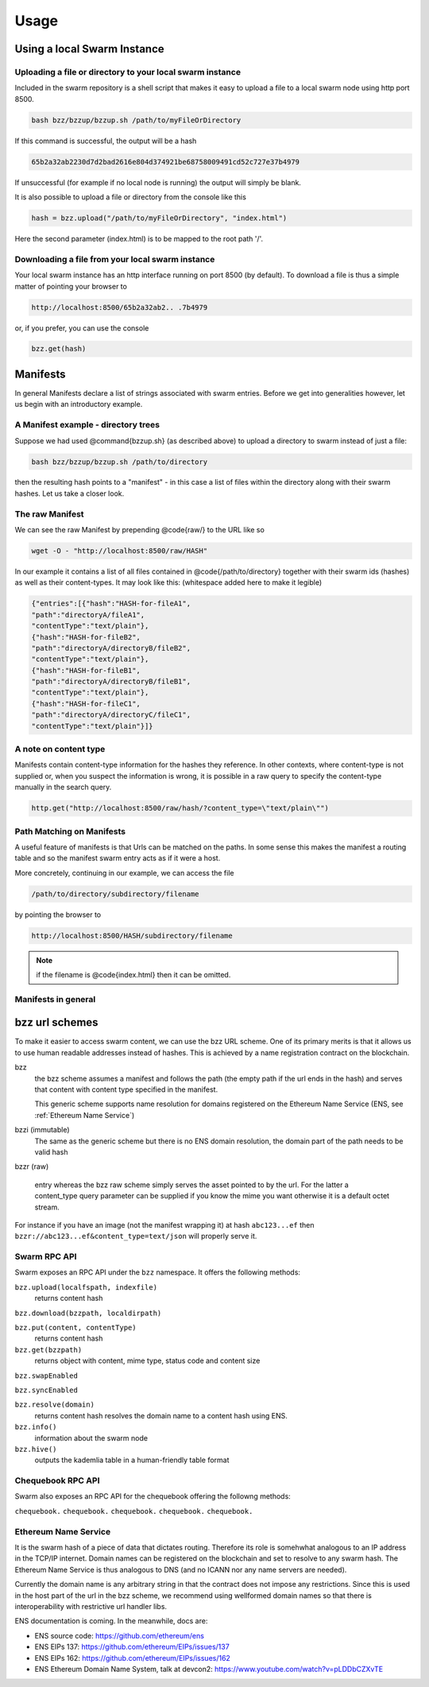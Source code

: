 *****************
Usage
*****************

Using a local Swarm Instance
================================

.. moved the 'running your client' section to runninganode.rst where it belongs.

Uploading a file or directory to your local swarm instance
---------------------------------------------------------------

Included in the swarm repository is a shell script that makes it easy to upload a file to a local swarm node using http port 8500.

.. code-block:: none

   bash bzz/bzzup/bzzup.sh /path/to/myFileOrDirectory

If this command is successful, the output will be a hash

.. code-block:: none

   65b2a32ab2230d7d2bad2616e804d374921be68758009491cd52c727e37b4979

If unsuccessful (for example if no local node is running) the output will simply be blank.

It is also possible to upload a file or directory from the console like this

.. code-block:: none

    hash = bzz.upload("/path/to/myFileOrDirectory", "index.html")

Here the second parameter (index.html) is to be mapped to the root path '/'.

Downloading a file from your local swarm instance
---------------------------------------------------------

Your local swarm instance has an http interface running on port 8500 (by default). To download a file is thus a simple matter of pointing your browser to

.. code-block:: none

    http://localhost:8500/65b2a32ab2.. .7b4979

or, if you prefer, you can use the console

.. code-block:: none

    bzz.get(hash)


Manifests
================

In general Manifests declare a list of strings associated with swarm entries. Before we get into generalities however, let us begin with an introductory example.

A Manifest example - directory trees
---------------------------------------

Suppose we had used @command{bzzup.sh} (as described above) to upload a directory to swarm instead of just a file:

.. code-block:: none

    bash bzz/bzzup/bzzup.sh /path/to/directory

then the resulting hash points to a "manifest" - in this case a list of files within the directory along with their swarm hashes. Let us take a closer look.

The raw Manifest
-----------------------
We can see the raw Manifest by prepending @code{raw/} to the URL like so

.. code-block:: none

    wget -O - "http://localhost:8500/raw/HASH"

In our example it contains a list of all files contained in @code{/path/to/directory} together with their swarm ids (hashes) as well as their content-types. It may look like this: (whitespace added here to make it legible)

.. code-block:: js

  {"entries":[{"hash":"HASH-for-fileA1",
  "path":"directoryA/fileA1",
  "contentType":"text/plain"},
  {"hash":"HASH-for-fileB2",
  "path":"directoryA/directoryB/fileB2",
  "contentType":"text/plain"},
  {"hash":"HASH-for-fileB1",
  "path":"directoryA/directoryB/fileB1",
  "contentType":"text/plain"},
  {"hash":"HASH-for-fileC1",
  "path":"directoryA/directoryC/fileC1",
  "contentType":"text/plain"}]}


A note on content type
----------------------------


Manifests contain content-type information for the hashes they reference. In other contexts, where content-type is not supplied or, when you suspect the information is wrong, it is possible in a raw query to specify the content-type manually in the search query.

.. code-block:: js

   http.get("http://localhost:8500/raw/hash/?content_type=\"text/plain\"")

Path Matching on Manifests
---------------------------------

A useful feature of manifests is that Urls can be matched on the paths. In some sense this makes the manifest a routing table and so the manifest swarm entry acts as if it were a host.

More concretely, continuing in our example, we can access the file

.. code-block:: js

    /path/to/directory/subdirectory/filename

by pointing the browser to

.. code-block:: js

    http://localhost:8500/HASH/subdirectory/filename

.. note:: if the filename is @code{index.html} then it can be omitted.

Manifests in general
--------------------------

bzz url schemes
========================

To make it easier to access swarm content, we can use the bzz URL scheme. One of its primary merits is that it allows us to use human readable addresses instead of hashes. This is achieved by a name registration contract on the blockchain.

bzz
  the bzz scheme assumes a manifest and follows the path (the empty path if the url ends in the hash) and serves that content with content type specified in the manifest.

  This generic scheme supports name resolution for domains registered on the Ethereum Name Service (ENS, see :ref:`Ethereum Name Service`)

bzzi (immutable)
  The same as the generic scheme but there is no ENS domain resolution, the domain part of the path
  needs to be valid hash

bzzr (raw)

 entry whereas the bzz raw scheme simply serves the asset pointed to by the url. For the latter a content_type query parameter can be supplied if you know the mime you want otherwise it is a default octet stream.

For instance if you have an image (not the manifest wrapping it) at hash ``abc123...ef`` then  ``bzzr://abc123...ef&content_type=text/json`` will properly serve it.



Swarm RPC API
----------------------------

Swarm exposes an RPC API under the ``bzz`` namespace. It offers the following methods:

``bzz.upload(localfspath, indexfile)``
  returns content hash

``bzz.download(bzzpath, localdirpath)``

``bzz.put(content, contentType)``
  returns content hash

``bzz.get(bzzpath)``
  returns object with content, mime type, status code and content size

``bzz.swapEnabled``

``bzz.syncEnabled``

``bzz.resolve(domain)``
  returns content hash
  resolves the domain name to a content hash using ENS.

``bzz.info()``
  information about the swarm node

``bzz.hive()``
  outputs the kademlia table in a human-friendly table format

Chequebook RPC API
------------------------------

Swarm also exposes an RPC API for the chequebook offering the followng methods:

``chequebook.``
``chequebook.``
``chequebook.``
``chequebook.``
``chequebook.``


Ethereum Name Service
-----------------------------------------

It is the swarm hash of a piece of data that dictates routing. Therefore its role is somehwhat analogous to an IP address in the TCP/IP internet. Domain names can be registered on the blockchain and set to resolve to any swarm hash. The Ethereum Name Service is thus analogous to DNS (and no ICANN nor any name servers are needed).

Currently the domain name is any arbitrary string in that the contract does not impose any restrictions. Since this is used in the host part of the url in the bzz scheme, we recommend using wellformed domain names so that there is interoperability with restrictive url handler libs.

ENS documentation is coming. In the meanwhile, docs are:

* ENS source code: https://github.com/ethereum/ens
* ENS EIPs 137: https://github.com/ethereum/EIPs/issues/137
* ENS EIPs 162: https://github.com/ethereum/EIPs/issues/162
* ENS Ethereum Domain Name System, talk at devcon2: https://www.youtube.com/watch?v=pLDDbCZXvTE
